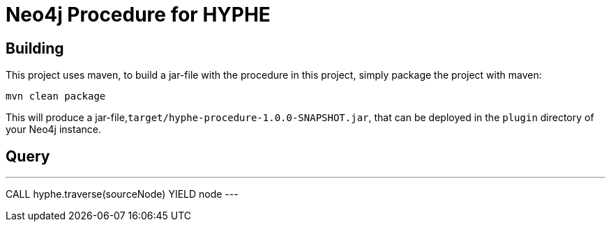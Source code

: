 = Neo4j Procedure for HYPHE

== Building

This project uses maven, to build a jar-file with the procedure in this
project, simply package the project with maven:

    mvn clean package

This will produce a jar-file,`target/hyphe-procedure-1.0.0-SNAPSHOT.jar`,
that can be deployed in the `plugin` directory of your Neo4j instance.

== Query

---
CALL hyphe.traverse(sourceNode) YIELD node
---